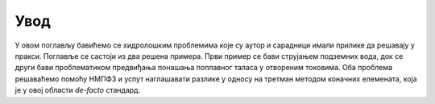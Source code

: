 .. _hidrologija_uvod:

Увод
=========

У овом поглављу бавићемо се хидролошким проблемима које су аутор и сарадници имали прилике да решавају у пракси. Поглавље се састоји из два решена примера. Први пример се бави струјањем подземних вода, док се други бави проблематиком предвиђања понашања поплавног таласа у отвореним токовима. Оба проблема решаваћемо помоћу НМПФЗ и успут наглашавати разлике у односу на третман методом коначних елемената, која је у овој области *de-facto* стандард. 
